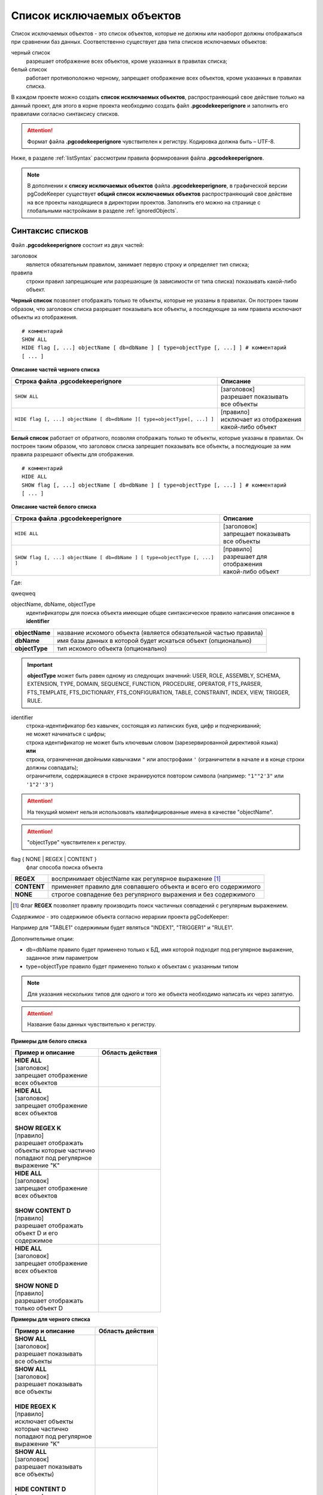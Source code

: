 .. _ignoreList :

===========================
Список исключаемых объектов
===========================

Список исключаемых объектов - это список объектов, которые не должны или наоборот должны отображаться при сравнении баз данных. Соответственно существует два типа списков исключаемых объектов:

черный список
        разрешает отображение всех объектов, кроме указанных в правилах списка;

белый список
        работает противоположно черному, запрещает отображение всех объектов, кроме указанных в правилах списка.

В каждом проекте можно создать **список исключаемых объектов**, распространяющий свое действие только на данный проект, для этого в корне проекта необходимо создать файл **.pgcodekeeperignore** и заполнить его правилами согласно синтаксису списков. 

.. attention:: Формат файла **.pgcodekeeperignore** чувствителен к регистру. Кодировка должна быть – UTF-8.

Ниже, в разделе :ref:`listSyntax` рассмотрим правила формирования файла **.pgcodekeeperignore**.

.. note:: В дополнении к **списку исключаемых объектов** файла **.pgcodekeeperignore**, в графической версии pgCodeKeeper существует **общий список исключаемых объектов** распространяющий свое действие на все проекты находящиеся в директории проектов. Заполнить его можно на странице с глобальными настройками в разделе :ref:`ignoredObjects`.

.. _listSyntax :

Cинтаксис списков
~~~~~~~~~~~~~~~~~

Файл **.pgcodekeeperignore** состоит из двух частей:

заголовок
        является обязательным правилом, занимает первую строку и определяет тип списка;

правила
        строки правил запрещающие или разрешающие (в зависимости от типа списка) показывать какой-либо объект.

**Черный список** позволяет отображать только те объекты, которые не указаны в правилах. Он построен таким образом, что заголовок списка разрешает показывать все объекты, а последующие за ним правила исключают объекты из отображения.

::

 # комментарий
 SHOW ALL
 HIDE flag [, ...] objectName [ db=dbName ] [ type=objectType [, ...] ] # комментарий
 [ ... ]

**Описание частей черного списка**

.. table:: 

    +--------------------------------------------------------------------------+---------------------------+
    | Строка файла .pgcodekeeperignore                                         | Описание                  |
    +==========================================================================+===========================+
    | ``SHOW ALL``                                                             | | [заголовок]             |
    |                                                                          | | разрешает показывать    |
    |                                                                          | | все объекты             |
    +--------------------------------------------------------------------------+---------------------------+
    | ``HIDE flag [, ...] objectName [ db=dbName ][ type=objectType[, ...] ]`` | | [правило]               |
    |                                                                          | | исключает из отображения|
    |                                                                          | | какой-либо объект       |
    +--------------------------------------------------------------------------+---------------------------+

**Белый список** работает от обратного, позволяя отображать только те объекты, которые указаны в правилах. Он построен таким образом, что заголовок списка запрещает показывать все объекты, а последующие за ним правила разрешают объекты для отображения.

::

 # комментарий
 HIDE ALL
 SHOW flag [, ...] objectName [ db=dbName ] [ type=objectType [, ...] ] # комментарий
 [ ... ]

**Описание частей белого списка**

.. table:: 

    +---------------------------------------------------------------------------+----------------------------+
    | Строка файла .pgcodekeeperignore                                          | Описание                   |
    +===========================================================================+============================+
    | ``HIDE ALL``                                                              | | [заголовок]              |
    |                                                                           | | запрещает показывать     |
    |                                                                           | | все объекты              |
    +---------------------------------------------------------------------------+----------------------------+
    | ``SHOW flag [, ...] objectName [ db=dbName ] [ type=objectType [, ...] ]``| | [правило]                |
    |                                                                           | | разрешает для отображения|
    |                                                                           | | какой-либо объект        |
    +---------------------------------------------------------------------------+----------------------------+

Где:

qweqweq

objectName, dbName, objectType
        идентификаторы для поиска объекта имеющие общее синтаксическое правило написания описанное в **identifier**

=================  =================================================================
 **objectName**     название искомого объекта (является обязательной частью правила)
 **dbName**         имя базы данных в которой будет искаться объект (опционально)
 **objectType**    тип искомого объекта (опционально)
=================  =================================================================

.. important:: **objectType** может быть равен одному из следующих значений: USER, ROLE, ASSEMBLY, SCHEMA, EXTENSION, TYPE, DOMAIN, SEQUENCE, FUNCTION, PROCEDURE, OPERATOR, FTS_PARSER, FTS_TEMPLATE, FTS_DICTIONARY, FTS_CONFIGURATION, TABLE, CONSTRAINT, INDEX, VIEW, TRIGGER, RULE.

identifier
    | строка-идентификатор без кавычек, состоящая из латинских букв, цифр и подчеркиваний; 
    | не может начинаться с цифры; 
    | строка идентификатор не может быть ключевым словом (зарезервированной директивой языка)
    | **или**
    | строка, ограниченная двойными кавычками ``"`` или апострофами ``'`` (ограничители в начале и в конце строки должны совпадать); 
    | ограничители, содержащиеся в строке экранируются повтором символа (например: ``"1""2'3"`` или ``'1"2''3'``)

.. attention:: На текущий момент нельзя использовать квалифицированные имена в качестве "objectName".

.. attention:: "objectType" чувствителен к регистру.

flag { NONE | REGEX | CONTENT }
        флаг способа поиска объекта

=============  ================================================================
 **REGEX**     воспринимает objectName как регулярное выражение [1]_
 **CONTENT**   применяет правило для совпавшего объекта и всего его содержимого
 **NONE**      строгое совпадение без регулярного выражения и без содержимого
=============  ================================================================

.. [1] Флаг **REGEX** позволяет правилу производить поиск частичных совпадений с регулярным выражением.

*Cодержимое* - это содержимое объекта согласно иерархии проекта pgCodeKeeper:

.. image:: ../images/white_black_hierarchy_project.png

Например для "TABLE1" содержимым будет являться "INDEX1", "TRIGGER1" и "RULE1".

Дополнительные опции:

- db=dbName правило будет применено только к БД, имя которой подходит под регулярное выражение, заданное этим параметром
- type=objectType правило будет применено только к объектам с указанным типом

.. note:: Для указания нескольких типов для одного и того же объекта необходимо написать их через запятую.

.. attention:: Название базы данных чувствительно к регистру.

**Примеры для белого списка**

.. table:: 

    +------------------------+--------------------------------------------------------------+
    | Пример и описание      | Область действия                                             |
    +========================+==============================================================+
    | | **HIDE ALL**         | .. image:: ../images/white_black_hierarchy_all_hide.png      |
    | | [заголовок]          |                                                              |
    | | запрещает            |                                                              |
    |   отображение          |                                                              |
    | | всех объектов        |                                                              |
    +------------------------+--------------------------------------------------------------+
    | | **HIDE ALL**         | .. image:: ../images/white_black_hierarchy_regex_show.png    |
    | | [заголовок]          |                                                              |
    | | запрещает            |                                                              |
    |   отображение          |                                                              |
    | | всех объектов        |                                                              |
    | |                      |                                                              |
    | | **SHOW REGEX K**     |                                                              |
    | | [правило]            |                                                              |
    | | разрешает отображать |                                                              |
    | | объекты которые      |                                                              |
    |   частично             |                                                              |
    | | попадают под         |                                                              |
    |   регулярное           |                                                              |
    | | выражение "K"        |                                                              |
    +------------------------+--------------------------------------------------------------+
    | | **HIDE ALL**         | .. image:: ../images/white_black_hierarchy_content_show.png  |
    | | [заголовок]          |                                                              |
    | | запрещает            |                                                              |
    |   отображение          |                                                              |
    | | всех объектов        |                                                              |
    | |                      |                                                              |
    | | **SHOW CONTENT D**   |                                                              |
    | | [правило]            |                                                              |
    | | разрешает отображать |                                                              |
    | | объект D и его       |                                                              |
    | | содержимое           |                                                              |
    +------------------------+--------------------------------------------------------------+
    | | **HIDE ALL**         | .. image:: ../images/white_black_hierarchy_none_show.png     |
    | | [заголовок]          |                                                              |
    | | запрещает            |                                                              |
    |   отображение          |                                                              |
    | | всех объектов        |                                                              |
    | |                      |                                                              |
    | | **SHOW NONE D**      |                                                              |
    | | [правило]            |                                                              |
    | | разрешает отображать |                                                              |
    | | только объект D      |                                                              |
    +------------------------+--------------------------------------------------------------+

**Примеры для черного списка**

.. table:: 

    +------------------------+--------------------------------------------------------------+
    | Пример и описание      | Область действия                                             |
    +========================+==============================================================+
    | | **SHOW ALL**         | .. image:: ../images/white_black_hierarchy_all_show.png      |
    | | [заголовок]          |                                                              |
    | | разрешает            |                                                              |
    |   показывать           |                                                              |
    | | все объекты          |                                                              |
    +------------------------+--------------------------------------------------------------+
    | | **SHOW ALL**         | .. image:: ../images/white_black_hierarchy_regex_hide.png    |
    | | [заголовок]          |                                                              |
    | | разрешает            |                                                              |
    |   показывать           |                                                              |
    | | все объекты          |                                                              |
    | |                      |                                                              |
    | | **HIDE REGEX K**     |                                                              |
    | | [правило]            |                                                              |
    | | исключает объекты    |                                                              |
    | | которые частично     |                                                              |
    | | попадают под         |                                                              |
    |   регулярное           |                                                              |
    | | выражение "K"        |                                                              |
    +------------------------+--------------------------------------------------------------+
    | | **SHOW ALL**         | .. image:: ../images/white_black_hierarchy_content_hide.png  |
    | | [заголовок]          |                                                              |
    | | разрешает            |                                                              |
    |   показывать           |                                                              |
    | | все объекты)         |                                                              |
    | |                      |                                                              |
    | | **HIDE CONTENT D**   |                                                              |
    | | [правило]            |                                                              |
    | | исключает объект D   |                                                              |
    | | и его содержимое     |                                                              |
    +------------------------+--------------------------------------------------------------+
    | | **SHOW ALL**         | .. image:: ../images/white_black_hierarchy_none_hide.png     |
    | | [заголовок]          |                                                              |
    | | разрешает            |                                                              |
    |   показывать           |                                                              |
    | | все объекты          |                                                              |
    | |                      |                                                              |
    | | **HIDE NONE D**      |                                                              |
    | | [правило]            |                                                              |
    | | исключает только     |                                                              |
    | | объект D             |                                                              |
    +------------------------+--------------------------------------------------------------+

----

Ключевые слова:

 HIDE SHOW ALL REGEX CONTENT NONE
 
Эти слова не могут быть идентификаторами, для их использования они должны быть взяты в кавычки. Зарезервированы только слова, полностью совпадающие по регистру, например Content – разрешенный идентификатор.

Пример исключения объекта название, которого полностью совпадает (в том числе и по регистру) с ключевым словом **SHOW**:

::

 SHOW ALL
 HIDE NONE "SHOW"

.. _whiteBlackCommonUsing :

Совместное использование черного и белого списков
~~~~~~~~~~~~~~~~~~~~~~~~~~~~~~~~~~~~~~~~~~~~~~~~~

Черные и белые списки могут использоваться вместе. В таком случае, их правила объединяются в один общий список. Правила, контролирующие отображение одного и того же объекта, складываются в одно общее правило по следующим принципам:

- если "широта" правил различается, то преобладает более широкое правило (включающее в себя сам объект и его содержимое)
- если "широта" правил одинакова, то преобладает скрывающее объект правило

"Широта" правила - это включение или не включение, в область действия правила, содержимого того или иного объекта, т.е. состояние флага CONTENT (для **общего списка** графической версии pgCodeKeeper, это опция "Игнорировать содержимое" описанная в разделе :ref:`ignoredObjects`).

Пример совместного использования черного и белого списков:

файл черного списка

::

 SHOW ALL
 HIDE REGEX K

файл белого списка

::

 HIDE ALL
 SHOW CONTENT KF

**Область действия правила**

.. csv-table::
   :header: "Черный список", "Белый список"
   :widths: 5, 5

   .. image:: ../images/white_black_hierarchy_regex_hide.png, .. image:: ../images/white_black_hierarchy_regex_show_2.png

В результате будет отображен объект с названием "KF", т.к. условие белого списка для данного объекта перекрывают по "ширине" условия черного списка.

.. note:: При работе в графической версии pgCodeKeeper добавление второго списка исключений производится путем использования **общего списка исключаемых объектов** или путем добавления внешного списка через :ref:`dbStore`. :ref:`cliVersion` pgCodeKeeper позволяет добавлять дополнительные списки исключений, с помощью команды: ``pgcodekeeper-cli --ignore-list <path> SOURCE DEST``.

Примеры работы с файлом **.pgcodekeeperignore**
~~~~~~~~~~~~~~~~~~~~~~~~~~~~~~~~~~~~~~~~~~~~~~~
Предположим имеется представление с именем ignore4 и набор из таблиц с именами: ignore, ignore2, ignore3. ignore2 в свою очередь имеет содержимое.

.. csv-table::
   :header: "Результат", "Схема "
   :widths: 5, 5

   .. image:: ../images/ignore_list_diff.png, .. image:: ../images/white_black_hierarchy_example_project_base.png

Для того, чтобы исключить все объекты частично попадающие под регулярное выражение "ignore" нужно в .pgcodekeeperignore написать следующие правила:

::

 SHOW ALL
 HIDE REGEX ignore

.. csv-table::
   :header: "Результат", "Схема "
   :widths: 5, 5

   .. image:: ../images/ignore_list_pattern_diff.png, .. image:: ../images/white_black_hierarchy_example_project_regex.png
   

----

Для того, чтобы исключить объект "ignore2" с содержимым нужно в .pgcodekeeperignore написать следующие правила:

::

 SHOW ALL
 HIDE CONTENT ignore2

.. csv-table::
   :header: "Результат", "Схема "
   :widths: 5, 5

   .. image:: ../images/ignore_list_content_diff.png, .. image:: ../images/white_black_hierarchy_example_project_content.png

----

Для того, чтобы исключить все объекты с типом "TABLE", частично попадающие под регулярное выражение "ignore" нужно в .pgcodekeeperignore написать следующие правила:

::

 SHOW ALL
 HIDE REGEX ignore type=TABLE

.. csv-table::
   :header: "Результат", "Схема "
   :widths: 5, 5

   .. image:: ../images/ignore_list_type_diff.png, .. image:: ../images/white_black_hierarchy_example_project_regex_type.png

----

Для того, чтобы исключить все объекты частично попадающие под регулярное выражение "ignore", с типом *TABLE* и содержимым для указанной базы данных нужно в .pgcodekeeperignore написать следующие правила:

::

 SHOW ALL
 HIDE CONTENT,REGEX ignore db=name_of_other_db type=TABLE

в вышеуказанных правилах использовано название другой базы данных, не той с которой ведется работа в данном примере, поэтому все останется без изменений

.. csv-table::
   :header: "Результат", "Схема "
   :widths: 5, 5

   .. image:: ../images/ignore_list_diff.png, .. image:: ../images/white_black_hierarchy_example_project_base.png

но если указать название базы данных с которой ведется работа, то из отображаемых объектов исчезнут все объекты кроме одного, который не соответствует типу.

::

 SHOW ALL
 HIDE CONTENT,REGEX ignore db=db1 type=TABLE

.. csv-table::
   :header: "Результат", "Схема "
   :widths: 5, 5

   .. image:: ../images/ignore_list_db.png, .. image:: ../images/white_black_hierarchy_example_project_content_regex_db_type.png

----

Для того, чтобы используя черный и белый списки одновременно разрешить отобразить объект "ignore2" нужно написать следующие правила:

файл .pgcodekeeperignore - черный список

::

 SHOW ALL
 HIDE REGEX ignore

дополнительный файл списка исключаемых объектов - белый список

::

 HIDE ALL
 SHOW CONTENT ignore2

.. note:: Добавление дополнительного списка описано в разделе :ref:`whiteBlackCommonUsing`.

Цель черного списка: исключение всех объектов частично попадающих под регулярное выражение "ignore".

Цель белого списка: убрать из исключенных объектов объект "ignore2".

.. csv-table::
   :header: "Результат", "Черный список", "Белый список"
   :widths: 3, 3, 3

   .. image:: ../images/ignore_list_pattern_diff.png, .. image:: ../images/white_black_hierarchy_example_project_regex.png, .. image:: ../images/white_black_hierarchy_example_project_content_white.png

В результате в сравниваемых объектах останется только объект "ignore2", т.к. благодаря флагу "CONTENT" для объекта "ignore2" правило белого списка перекрывает по "ширине" правило черного списка "HIDE REGEX ignore".

.. note:: Взаимодействие правил разных списков, контролирующих отображение одного и того же объекта, описано в разделе :ref:`whiteBlackCommonUsing`.
